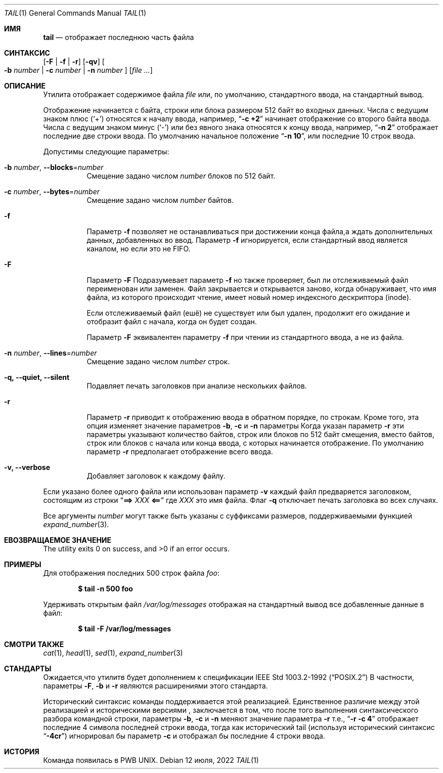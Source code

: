 .\" Copyright (c) 1980, 1990, 1991, 1993
.\"	The Regents of the University of California.  All rights reserved.
.\"
.\" This code is derived from software contributed to Berkeley by
.\" the Institute of Electrical and Electronics Engineers, Inc.
.\"
.\" Redistribution and use in source and binary forms, with or without
.\" modification, are permitted provided that the following conditions
.\" are met:
.\" 1. Redistributions of source code must retain the above copyright
.\"    notice, this list of conditions and the following disclaimer.
.\" 2. Redistributions in binary form must reproduce the above copyright
.\"    notice, this list of conditions and the following disclaimer in the
.\"    documentation and/or other materials provided with the distribution.
.\" 3. Neither the name of the University nor the names of its contributors
.\"    may be used to endorse or promote products derived from this software
.\"    without specific prior written permission.
.\"
.\" THIS SOFTWARE IS PROVIDED BY THE REGENTS AND CONTRIBUTORS ``AS IS'' AND
.\" ANY EXPRESS OR IMPLIED WARRANTIES, INCLUDING, BUT NOT LIMITED TO, THE
.\" IMPLIED WARRANTIES OF MERCHANTABILITY AND FITNESS FOR A PARTICULAR PURPOSE
.\" ARE DISCLAIMED.  IN NO EVENT SHALL THE REGENTS OR CONTRIBUTORS BE LIABLE
.\" FOR ANY DIRECT, INDIRECT, INCIDENTAL, SPECIAL, EXEMPLARY, OR CONSEQUENTIAL
.\" DAMAGES (INCLUDING, BUT NOT LIMITED TO, PROCUREMENT OF SUBSTITUTE GOODS
.\" OR SERVICES; LOSS OF USE, DATA, OR PROFITS; OR BUSINESS INTERRUPTION)
.\" HOWEVER CAUSED AND ON ANY THEORY OF LIABILITY, WHETHER IN CONTRACT, STRICT
.\" LIABILITY, OR TORT (INCLUDING NEGLIGENCE OR OTHERWISE) ARISING IN ANY WAY
.\" OUT OF THE USE OF THIS SOFTWARE, EVEN IF ADVISED OF THE POSSIBILITY OF
.\" SUCH DAMAGE.
.\"
.\"	@(#)tail.1	8.1 (Berkeley) 6/6/93
.\"
.Dd 12 июля, 2022
.Dt TAIL 1
.Os
.Sh ИМЯ
.Nm tail
.Nd отображает последнюю часть файла
.Sh СИНТАКСИС
.Nm
.Op Fl F | f | r
.Op Fl qv
.Oo
.Fl b Ar number | Fl c Ar number | Fl n Ar number
.Oc
.Op Ar
.Sh ОПИСАНИЕ
Утилита
.Nm
отображает содержимое файла
.Ar file
или, по умолчанию, стандартного ввода, на стандартный вывод.
.Pp
Отображение начинается с байта, строки или блока размером 512 байт
во входных данных.
Числа с ведущим знаком плюс
.Pq Ql +
относятся к началу ввода,
например,
.Dq Li "-c +2"
начинает отображение со второго
байта ввода.
Числа с ведущим знаком минус
.Pq Ql -
или без явного знака 
относятся к концу ввода, например,
.Dq Li "-n 2"
отображает последние две строки ввода.
По умолчанию начальное положение
.Dq Li "-n 10" ,
или последние 10 строк ввода.
.Pp
Допустимы следующие параметры:
.Bl -tag -width indent
.It Fl b Ar number , Fl -blocks Ns = Ns Ar number
Смещение задано числом
.Ar number
блоков по 512 байт.
.It Fl c Ar number , Fl -bytes Ns = Ns Ar number
Смещение задано числом
.Ar number
байтов.
.It Fl f
Параметр
.Fl f
позволяет
.Nm
не останавливаться при достижении конца файла,а ждать
дополнительных данных, добавленных во ввод.
Параметр
.Fl f
игнорируется, если стандартный ввод является каналом, но если это не FIFO.
.It Fl F
Параметр
.Fl F
Подразумевает параметр
.Fl f
но
.Nm
также проверяет, был ли отслеживаемый файл переименован или заменен.
Файл закрывается и открывается заново, когда
.Nm
обнаруживает, что имя файла, из которого происходит чтение, имеет новый номер индексного дескриптора (inode).
.Pp
Если отслеживаемый файл (ешё) не существует или был удален,
продолжит его ожидание и отобразит файл с начала, когда
он будет создан.
.Pp
Параметр
.Fl F
эквивалентен параметру
.Fl f
при чтении из стандартного ввода, а не из файла.
.It Fl n Ar number , Fl -lines Ns = Ns Ar number
Смещение задано числом
.Ar number
строк.
.It Fl q, Fl -quiet, Fl -silent
Подавляет печать заголовков при анализе нескольких файлов.
.It Fl r
Параметр
.Fl r
приводит к отображению ввода в обратном порядке, по строкам.
Кроме того, эта опция изменяет значение параметров 
.Fl b , c
и
.Fl n
параметры
Когда указан параметр
.Fl r
эти параметры указывают количество байтов, строк
или блоков по 512 байт смещения, вместо байтов, строк или блоков
с начала или конца ввода, с которых начинается отображение.
По умолчанию параметр
.Fl r
предполагает отображение всего ввода.
.It Fl v, Fl -verbose
Добавляет заголовок к каждому файлу.
.El
.Pp
Если указано более одного файла или использован параметр
.Fl v
каждый файл предваряется заголовком,
состоящим из строки
.Dq Li "==> " Ns Ar XXX Ns Li " <=="
где
.Ar XXX
это имя файла.
Флаг
.Fl q
отключает печать заголовка во всех случаях.
.Pp
Все аргументы
.Ar number
могут также быть указаны с суффиксами размеров, поддерживаемыми функцией
.Xr expand_number 3 .
.Sh EВОЗВРАЩАЕМОЕ ЗНАЧЕНИЕ
.Ex -std
.Sh ПРИМЕРЫ
Для отображения последних 500 строк файла
.Ar foo :
.Pp
.Dl $ tail -n 500 foo
.Pp
Удерживать открытым файл
.Pa /var/log/messages
отображая на стандартный вывод все добавленные данные в файл:
.Pp
.Dl $ tail -F /var/log/messages
.Sh СМОТРИ ТАКЖЕ
.Xr cat 1 ,
.Xr head 1 ,
.Xr sed 1 ,
.Xr expand_number 3
.Sh СТАНДАРТЫ
Ожидается,что утилитв
.Nm
будет дополнением к спецификации
.St -p1003.2-92
В частности, параметры 
.Fl F ,
.Fl b
и
.Fl r
являются расширениями этого стандарта.
.Pp
Исторический синтаксис команды
.Nm
поддерживается этой реализацией.
Единственное различие между этой реализацией и историческими
версиями
.Nm ,
заключается в том, что после того выполнения синтаксического разбора командной строки, параметры 
.Fl b ,
.Fl c
и
.Fl n
меняют значение параметра
.Fl r
т.е.,
.Dq Li "-r -c 4"
отображает последние 4 символа последней строки 
ввода, тогда как исторический tail (используя исторический синтаксис 
.Dq Li -4cr )
игнорировал бы параметр
.Fl c
и отображал бы последние 4 строки ввода. 
.Sh ИСТОРИЯ
Команда 
.Nm
появилась в PWB UNIX.
